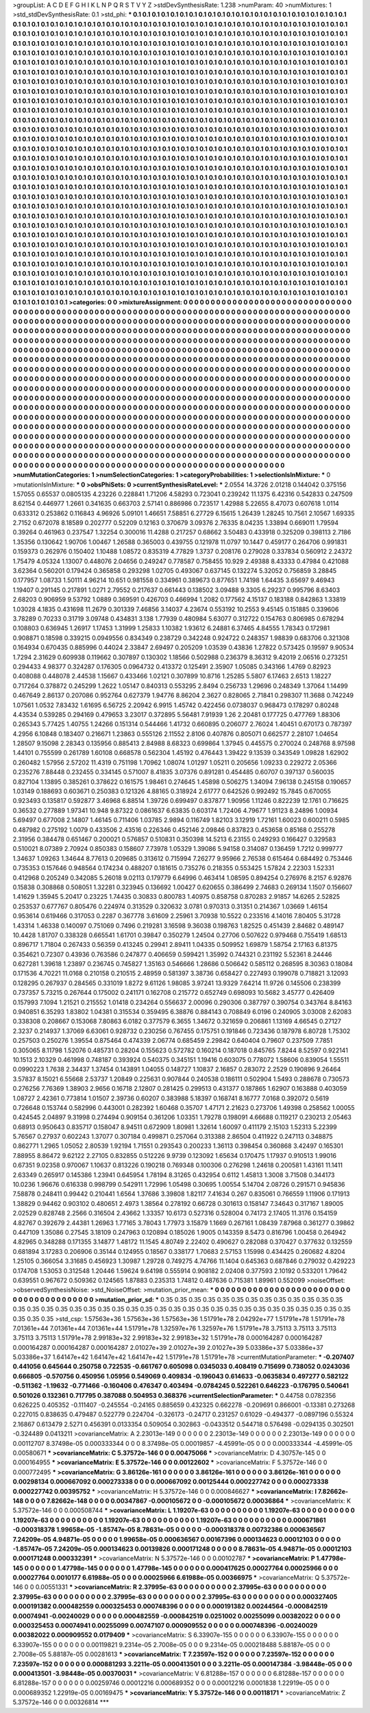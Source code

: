 >groupList:
A C D E F G H I K L
N P Q R S T V Y Z 
>stdDevSynthesisRate:
1.238 
>numParam:
40
>numMixtures:
1
>std_stdDevSynthesisRate:
0.1
>std_phi:
***
0.1 0.1 0.1 0.1 0.1 0.1 0.1 0.1 0.1 0.1
0.1 0.1 0.1 0.1 0.1 0.1 0.1 0.1 0.1 0.1
0.1 0.1 0.1 0.1 0.1 0.1 0.1 0.1 0.1 0.1
0.1 0.1 0.1 0.1 0.1 0.1 0.1 0.1 0.1 0.1
0.1 0.1 0.1 0.1 0.1 0.1 0.1 0.1 0.1 0.1
0.1 0.1 0.1 0.1 0.1 0.1 0.1 0.1 0.1 0.1
0.1 0.1 0.1 0.1 0.1 0.1 0.1 0.1 0.1 0.1
0.1 0.1 0.1 0.1 0.1 0.1 0.1 0.1 0.1 0.1
0.1 0.1 0.1 0.1 0.1 0.1 0.1 0.1 0.1 0.1
0.1 0.1 0.1 0.1 0.1 0.1 0.1 0.1 0.1 0.1
0.1 0.1 0.1 0.1 0.1 0.1 0.1 0.1 0.1 0.1
0.1 0.1 0.1 0.1 0.1 0.1 0.1 0.1 0.1 0.1
0.1 0.1 0.1 0.1 0.1 0.1 0.1 0.1 0.1 0.1
0.1 0.1 0.1 0.1 0.1 0.1 0.1 0.1 0.1 0.1
0.1 0.1 0.1 0.1 0.1 0.1 0.1 0.1 0.1 0.1
0.1 0.1 0.1 0.1 0.1 0.1 0.1 0.1 0.1 0.1
0.1 0.1 0.1 0.1 0.1 0.1 0.1 0.1 0.1 0.1
0.1 0.1 0.1 0.1 0.1 0.1 0.1 0.1 0.1 0.1
0.1 0.1 0.1 0.1 0.1 0.1 0.1 0.1 0.1 0.1
0.1 0.1 0.1 0.1 0.1 0.1 0.1 0.1 0.1 0.1
0.1 0.1 0.1 0.1 0.1 0.1 0.1 0.1 0.1 0.1
0.1 0.1 0.1 0.1 0.1 0.1 0.1 0.1 0.1 0.1
0.1 0.1 0.1 0.1 0.1 0.1 0.1 0.1 0.1 0.1
0.1 0.1 0.1 0.1 0.1 0.1 0.1 0.1 0.1 0.1
0.1 0.1 0.1 0.1 0.1 0.1 0.1 0.1 0.1 0.1
0.1 0.1 0.1 0.1 0.1 0.1 0.1 0.1 0.1 0.1
0.1 0.1 0.1 0.1 0.1 0.1 0.1 0.1 0.1 0.1
0.1 0.1 0.1 0.1 0.1 0.1 0.1 0.1 0.1 0.1
0.1 0.1 0.1 0.1 0.1 0.1 0.1 0.1 0.1 0.1
0.1 0.1 0.1 0.1 0.1 0.1 0.1 0.1 0.1 0.1
0.1 0.1 0.1 0.1 0.1 0.1 0.1 0.1 0.1 0.1
0.1 0.1 0.1 0.1 0.1 0.1 0.1 0.1 0.1 0.1
0.1 0.1 0.1 0.1 0.1 0.1 0.1 0.1 0.1 0.1
0.1 0.1 0.1 0.1 0.1 0.1 0.1 0.1 0.1 0.1
0.1 0.1 0.1 0.1 0.1 0.1 0.1 0.1 0.1 0.1
0.1 0.1 0.1 0.1 0.1 0.1 0.1 0.1 0.1 0.1
0.1 0.1 0.1 0.1 0.1 0.1 0.1 0.1 0.1 0.1
0.1 0.1 0.1 0.1 0.1 0.1 0.1 0.1 0.1 0.1
0.1 0.1 0.1 0.1 0.1 0.1 0.1 0.1 0.1 0.1
0.1 0.1 0.1 0.1 0.1 0.1 0.1 0.1 0.1 0.1
0.1 0.1 0.1 0.1 0.1 0.1 0.1 0.1 0.1 0.1
0.1 0.1 0.1 0.1 0.1 0.1 0.1 0.1 0.1 0.1
0.1 0.1 0.1 0.1 0.1 0.1 0.1 0.1 0.1 0.1
0.1 0.1 0.1 0.1 0.1 0.1 0.1 0.1 0.1 0.1
0.1 0.1 0.1 0.1 0.1 0.1 0.1 0.1 0.1 0.1
0.1 0.1 0.1 0.1 0.1 0.1 0.1 0.1 0.1 0.1
0.1 0.1 0.1 0.1 0.1 0.1 0.1 0.1 0.1 0.1
0.1 0.1 0.1 0.1 0.1 0.1 0.1 0.1 0.1 0.1
0.1 0.1 0.1 0.1 0.1 0.1 0.1 0.1 0.1 0.1
0.1 0.1 0.1 0.1 0.1 0.1 0.1 0.1 0.1 0.1
0.1 0.1 0.1 0.1 0.1 0.1 0.1 0.1 0.1 0.1
0.1 0.1 0.1 0.1 0.1 0.1 0.1 0.1 0.1 0.1
0.1 0.1 0.1 0.1 0.1 0.1 0.1 0.1 0.1 0.1
0.1 0.1 0.1 0.1 0.1 0.1 0.1 0.1 0.1 0.1
0.1 0.1 0.1 0.1 0.1 0.1 0.1 0.1 0.1 0.1
0.1 0.1 0.1 0.1 0.1 0.1 0.1 0.1 0.1 0.1
0.1 0.1 0.1 0.1 0.1 0.1 0.1 0.1 0.1 0.1
0.1 0.1 0.1 0.1 0.1 0.1 0.1 0.1 0.1 0.1
0.1 0.1 0.1 0.1 0.1 0.1 0.1 0.1 0.1 0.1
0.1 0.1 0.1 0.1 0.1 0.1 0.1 0.1 0.1 0.1
0.1 0.1 0.1 0.1 0.1 0.1 0.1 0.1 0.1 0.1
0.1 0.1 0.1 0.1 0.1 0.1 0.1 0.1 0.1 0.1
0.1 0.1 0.1 0.1 0.1 0.1 0.1 0.1 0.1 0.1
0.1 0.1 0.1 0.1 0.1 0.1 0.1 0.1 0.1 0.1
0.1 0.1 0.1 0.1 0.1 0.1 0.1 0.1 0.1 0.1
0.1 0.1 0.1 0.1 0.1 0.1 0.1 0.1 0.1 0.1
0.1 0.1 0.1 0.1 0.1 0.1 0.1 0.1 0.1 0.1
0.1 0.1 0.1 0.1 0.1 0.1 0.1 0.1 0.1 0.1
0.1 0.1 0.1 0.1 0.1 0.1 0.1 0.1 0.1 0.1
0.1 0.1 0.1 0.1 0.1 0.1 0.1 0.1 0.1 0.1
0.1 0.1 0.1 0.1 0.1 0.1 0.1 0.1 0.1 0.1
0.1 0.1 0.1 0.1 0.1 0.1 0.1 0.1 0.1 0.1
0.1 0.1 0.1 0.1 0.1 0.1 0.1 0.1 0.1 0.1
0.1 0.1 0.1 0.1 0.1 0.1 0.1 0.1 0.1 0.1
0.1 0.1 0.1 0.1 0.1 0.1 0.1 0.1 0.1 0.1
0.1 0.1 0.1 0.1 0.1 0.1 0.1 0.1 0.1 0.1
0.1 0.1 0.1 0.1 0.1 0.1 0.1 0.1 0.1 0.1
0.1 0.1 0.1 0.1 0.1 0.1 0.1 0.1 0.1 0.1
0.1 0.1 0.1 0.1 0.1 0.1 0.1 0.1 0.1 0.1
0.1 0.1 0.1 0.1 0.1 0.1 0.1 0.1 0.1 0.1
0.1 0.1 0.1 0.1 0.1 0.1 0.1 0.1 0.1 0.1
0.1 0.1 0.1 0.1 0.1 0.1 0.1 0.1 0.1 0.1
0.1 0.1 0.1 0.1 0.1 0.1 0.1 0.1 0.1 0.1
0.1 0.1 0.1 0.1 0.1 0.1 0.1 0.1 0.1 0.1
0.1 0.1 0.1 0.1 0.1 0.1 0.1 0.1 0.1 0.1
0.1 0.1 0.1 0.1 0.1 0.1 0.1 0.1 0.1 0.1
0.1 0.1 0.1 0.1 0.1 0.1 0.1 0.1 0.1 0.1
0.1 0.1 0.1 0.1 0.1 0.1 0.1 0.1 0.1 0.1
0.1 0.1 0.1 0.1 0.1 0.1 0.1 0.1 0.1 0.1
0.1 0.1 0.1 0.1 0.1 0.1 0.1 0.1 0.1 0.1
0.1 0.1 0.1 0.1 0.1 0.1 0.1 0.1 0.1 0.1
0.1 0.1 0.1 0.1 0.1 0.1 0.1 0.1 0.1 0.1
0.1 0.1 0.1 0.1 0.1 0.1 0.1 0.1 0.1 0.1
0.1 0.1 0.1 0.1 0.1 0.1 0.1 0.1 0.1 0.1
0.1 0.1 0.1 0.1 0.1 0.1 0.1 0.1 0.1 0.1
0.1 0.1 0.1 0.1 0.1 0.1 0.1 0.1 0.1 0.1
0.1 0.1 0.1 0.1 0.1 0.1 0.1 0.1 0.1 0.1
0.1 0.1 0.1 0.1 0.1 0.1 0.1 0.1 0.1 0.1
0.1 0.1 0.1 0.1 0.1 0.1 0.1 0.1 0.1 0.1
0.1 0.1 0.1 0.1 0.1 0.1 0.1 0.1 0.1 0.1
0.1 0.1 0.1 0.1 0.1 0.1 0.1 0.1 0.1 0.1
0.1 0.1 0.1 0.1 0.1 0.1 0.1 0.1 0.1 0.1
0.1 0.1 0.1 0.1 0.1 0.1 0.1 0.1 0.1 0.1
0.1 0.1 0.1 0.1 0.1 0.1 0.1 0.1 0.1 0.1
0.1 0.1 0.1 0.1 0.1 0.1 0.1 0.1 0.1 0.1
0.1 0.1 0.1 0.1 0.1 0.1 0.1 0.1 0.1 0.1
0.1 0.1 0.1 0.1 0.1 0.1 0.1 0.1 0.1 0.1
0.1 0.1 0.1 
>categories:
0 0
>mixtureAssignment:
0 0 0 0 0 0 0 0 0 0 0 0 0 0 0 0 0 0 0 0 0 0 0 0 0 0 0 0 0 0 0 0 0 0 0 0 0 0 0 0 0 0 0 0 0 0 0 0 0 0
0 0 0 0 0 0 0 0 0 0 0 0 0 0 0 0 0 0 0 0 0 0 0 0 0 0 0 0 0 0 0 0 0 0 0 0 0 0 0 0 0 0 0 0 0 0 0 0 0 0
0 0 0 0 0 0 0 0 0 0 0 0 0 0 0 0 0 0 0 0 0 0 0 0 0 0 0 0 0 0 0 0 0 0 0 0 0 0 0 0 0 0 0 0 0 0 0 0 0 0
0 0 0 0 0 0 0 0 0 0 0 0 0 0 0 0 0 0 0 0 0 0 0 0 0 0 0 0 0 0 0 0 0 0 0 0 0 0 0 0 0 0 0 0 0 0 0 0 0 0
0 0 0 0 0 0 0 0 0 0 0 0 0 0 0 0 0 0 0 0 0 0 0 0 0 0 0 0 0 0 0 0 0 0 0 0 0 0 0 0 0 0 0 0 0 0 0 0 0 0
0 0 0 0 0 0 0 0 0 0 0 0 0 0 0 0 0 0 0 0 0 0 0 0 0 0 0 0 0 0 0 0 0 0 0 0 0 0 0 0 0 0 0 0 0 0 0 0 0 0
0 0 0 0 0 0 0 0 0 0 0 0 0 0 0 0 0 0 0 0 0 0 0 0 0 0 0 0 0 0 0 0 0 0 0 0 0 0 0 0 0 0 0 0 0 0 0 0 0 0
0 0 0 0 0 0 0 0 0 0 0 0 0 0 0 0 0 0 0 0 0 0 0 0 0 0 0 0 0 0 0 0 0 0 0 0 0 0 0 0 0 0 0 0 0 0 0 0 0 0
0 0 0 0 0 0 0 0 0 0 0 0 0 0 0 0 0 0 0 0 0 0 0 0 0 0 0 0 0 0 0 0 0 0 0 0 0 0 0 0 0 0 0 0 0 0 0 0 0 0
0 0 0 0 0 0 0 0 0 0 0 0 0 0 0 0 0 0 0 0 0 0 0 0 0 0 0 0 0 0 0 0 0 0 0 0 0 0 0 0 0 0 0 0 0 0 0 0 0 0
0 0 0 0 0 0 0 0 0 0 0 0 0 0 0 0 0 0 0 0 0 0 0 0 0 0 0 0 0 0 0 0 0 0 0 0 0 0 0 0 0 0 0 0 0 0 0 0 0 0
0 0 0 0 0 0 0 0 0 0 0 0 0 0 0 0 0 0 0 0 0 0 0 0 0 0 0 0 0 0 0 0 0 0 0 0 0 0 0 0 0 0 0 0 0 0 0 0 0 0
0 0 0 0 0 0 0 0 0 0 0 0 0 0 0 0 0 0 0 0 0 0 0 0 0 0 0 0 0 0 0 0 0 0 0 0 0 0 0 0 0 0 0 0 0 0 0 0 0 0
0 0 0 0 0 0 0 0 0 0 0 0 0 0 0 0 0 0 0 0 0 0 0 0 0 0 0 0 0 0 0 0 0 0 0 0 0 0 0 0 0 0 0 0 0 0 0 0 0 0
0 0 0 0 0 0 0 0 0 0 0 0 0 0 0 0 0 0 0 0 0 0 0 0 0 0 0 0 0 0 0 0 0 0 0 0 0 0 0 0 0 0 0 0 0 0 0 0 0 0
0 0 0 0 0 0 0 0 0 0 0 0 0 0 0 0 0 0 0 0 0 0 0 0 0 0 0 0 0 0 0 0 0 0 0 0 0 0 0 0 0 0 0 0 0 0 0 0 0 0
0 0 0 0 0 0 0 0 0 0 0 0 0 0 0 0 0 0 0 0 0 0 0 0 0 0 0 0 0 0 0 0 0 0 0 0 0 0 0 0 0 0 0 0 0 0 0 0 0 0
0 0 0 0 0 0 0 0 0 0 0 0 0 0 0 0 0 0 0 0 0 0 0 0 0 0 0 0 0 0 0 0 0 0 0 0 0 0 0 0 0 0 0 0 0 0 0 0 0 0
0 0 0 0 0 0 0 0 0 0 0 0 0 0 0 0 0 0 0 0 0 0 0 0 0 0 0 0 0 0 0 0 0 0 0 0 0 0 0 0 0 0 0 0 0 0 0 0 0 0
0 0 0 0 0 0 0 0 0 0 0 0 0 0 0 0 0 0 0 0 0 0 0 0 0 0 0 0 0 0 0 0 0 0 0 0 0 0 0 0 0 0 0 0 0 0 0 0 0 0
0 0 0 0 0 0 0 0 0 0 0 0 0 0 0 0 0 0 0 0 0 0 0 0 0 0 0 0 0 0 0 0 0 0 0 0 0 0 0 0 0 0 0 0 0 0 0 0 0 0
0 0 0 0 0 0 0 0 0 0 0 0 0 0 0 0 0 0 0 0 0 0 0 
>numMutationCategories:
1
>numSelectionCategories:
1
>categoryProbabilities:
1 
>selectionIsInMixture:
***
0 
>mutationIsInMixture:
***
0 
>obsPhiSets:
0
>currentSynthesisRateLevel:
***
2.0554 14.3726 2.01218 0.144042 0.375156 1.57055 0.65537 0.0805135 4.23226 0.228841
1.71206 4.58293 0.723041 0.239242 11.1375 6.42316 0.542833 0.247509 8.62154 0.446977
1.2661 0.341635 0.663703 2.57141 0.886986 0.723517 1.42988 5.22655 8.47073 0.607618
1.0114 0.633312 0.253862 0.116843 4.96926 5.09101 1.46651 7.58851 6.27729 6.15615
1.26439 1.28245 10.7561 2.10567 1.69335 2.7152 0.672078 8.18589 0.202777 0.52209
0.12163 0.370679 3.09376 2.76335 8.04235 1.33894 0.669011 1.79594 0.39264 0.461963
0.237547 1.32254 0.300016 11.4288 0.217257 0.68662 3.50483 0.433918 0.325209 0.398113
2.7186 1.35356 0.130642 1.90706 1.00467 1.26588 0.365003 0.439755 0.121978 11.0797
10.1447 0.459177 0.264706 0.991831 0.159373 0.262976 0.150402 1.10488 1.08572 0.835319
4.77829 1.3737 0.208176 0.279028 0.337834 0.560912 2.24372 1.75479 4.05324 1.13007
0.448076 2.04656 0.249247 0.778587 0.758455 10.929 2.49388 8.43333 0.47984 0.421088
3.62364 0.560201 0.179424 0.365858 0.293298 1.02705 0.493067 0.637145 0.132274 5.32052
0.756859 3.28845 0.177957 1.08733 1.50111 4.96214 10.651 0.981558 0.334961 0.389673
0.877651 1.74198 1.64435 3.65697 9.46943 1.19407 0.291145 0.217891 1.0271 2.79552
0.217637 0.661443 0.138502 3.09488 9.3305 6.29237 0.995796 8.63403 2.68203 0.906959
9.53792 1.0889 0.369591 0.426703 0.466994 1.2082 0.177562 4.15137 0.183188 0.842863
1.33819 1.03028 4.1835 0.431698 11.2679 0.301339 7.46856 3.14037 4.23674 0.553192
10.2553 9.45145 0.151885 0.339606 3.78289 0.70233 0.31719 3.09748 0.434831 3.138
1.77939 0.480984 5.63077 0.312722 0.154763 0.806985 0.678294 0.108803 0.636945 1.26917
1.17453 1.31999 1.25833 1.10382 1.93612 6.24881 6.37465 4.84555 1.78343 0.172981
0.908871 0.18598 0.339215 0.0949556 0.834349 0.238729 0.342248 0.924722 0.248357 1.98839
0.683706 0.321308 0.164934 0.670435 0.885996 0.44024 2.33847 2.69497 0.205209 1.03539
0.43836 1.27822 0.573425 0.19597 9.90534 1.7294 2.31629 0.609938 0.119662 0.307897
0.130302 1.18566 0.502988 0.236379 8.36312 9.42019 2.06516 0.273251 0.294433 4.98377
0.324287 0.176305 0.0964732 0.413372 0.125491 2.35907 1.05085 0.343166 1.4769 0.82923
0.408088 0.448078 2.44538 1.15667 0.433466 1.02121 0.307899 10.8716 1.25285 5.5807
6.17463 2.6513 1.18227 0.717264 0.378872 0.245299 1.2622 1.05147 0.840313 0.553295
2.8494 0.256733 1.29696 0.248349 1.37064 1.14499 0.467649 2.86137 0.207086 0.952764
0.627379 1.94776 8.86204 2.3627 0.828065 2.71841 0.298307 11.3688 0.742249 1.07561
1.0532 7.83432 1.61695 6.56725 2.20942 6.9915 1.45742 0.422456 0.0738037 0.968473
0.178297 0.80248 4.43534 0.539285 0.294169 0.479653 3.23017 0.372895 5.56481 7.91939
1.26 2.20481 0.177725 0.477769 1.88306 0.265343 5.77425 1.40755 1.24266 0.151314
0.544466 1.41732 0.660895 0.206077 2.76024 1.40451 0.670173 0.787397 4.2956 6.10848
0.183407 0.216671 1.23863 0.555126 2.11552 2.8106 0.407876 0.805071 0.662577 2.28107
1.04654 1.28507 9.15098 2.28343 0.135956 0.885413 2.84988 8.68323 0.699864 1.37945
0.445575 0.270024 0.248768 8.97598 1.44101 0.755599 0.261789 1.60108 0.668578 0.562304
1.45192 0.476443 1.39422 9.13539 0.343549 1.09828 1.62902 0.260482 1.57956 2.57202
11.4319 0.751198 1.70962 1.08074 1.01297 1.05211 0.205656 1.09233 0.229272 2.05366
0.235276 7.88448 0.232455 0.334145 0.571007 8.41835 3.07376 0.891281 0.454485 0.60707
0.397137 0.560035 0.827104 1.13895 0.385261 0.378622 0.161575 1.98461 0.274645 1.45898
0.506275 1.34094 7.96138 0.245158 0.190657 1.03149 0.188693 0.603671 0.250383 0.121326
4.88165 0.318924 2.61777 0.642526 0.992492 15.7845 0.670055 0.923493 0.135817 0.592877
3.46968 6.88514 1.39726 0.699497 0.837877 1.90956 1.11246 0.822239 12.1761 0.716625
0.36532 0.277889 1.97341 10.948 9.87322 0.0861637 6.63835 0.603174 1.72406 4.79677
1.91123 8.24896 1.00934 5.69497 0.677008 2.14807 1.46145 0.711406 1.03785 2.9894
0.116749 1.82103 3.12919 1.72161 1.60023 0.600211 0.5985 0.487982 0.275192 1.0079
0.433506 2.43516 0.226346 0.452146 2.09846 0.837823 0.453658 0.85168 0.255278 2.31956
0.384478 0.651467 0.200021 0.576857 0.510831 0.350398 14.5213 6.23155 0.249293 0.166427
0.329583 0.510021 8.07389 2.70924 0.850383 0.158607 7.73978 1.05329 1.39086 5.94158
0.314087 0.136459 1.7212 0.999777 1.34637 1.09263 1.34644 8.77613 0.209685 0.313612
0.715994 7.26277 9.95966 2.76538 0.615464 0.684492 0.753446 0.735353 0.157646 0.948564
0.174234 0.488207 0.181615 0.735276 0.218355 0.553425 1.57824 2.22303 1.52331 0.412968
0.205249 0.342085 5.26018 9.02113 0.179779 6.64996 0.463414 1.08595 0.894254 0.276976
8.2157 6.92876 0.15838 0.308868 0.508051 1.32281 0.323945 0.136692 1.00427 0.620655
0.386499 2.74683 0.269134 1.1507 0.156607 1.41629 1.35945 5.20417 0.23225 1.74435
0.30833 0.800783 1.40975 0.858758 0.870283 2.91857 14.6265 2.52825 0.253537 0.677767
0.805476 0.224974 0.313529 0.320632 3.0781 0.970313 0.31351 0.214367 1.03669 1.46154
0.953614 0.619466 0.317053 0.2287 0.367778 3.61609 2.25961 3.70938 10.5522 0.233516
4.14016 7.80405 5.31728 1.43314 1.46338 0.140097 0.751069 0.7496 0.219281 3.16598
9.36038 0.198763 1.82525 0.451439 2.84682 0.489147 10.4428 1.81707 0.338328 0.665541
1.61701 0.39847 0.350279 1.24504 0.27706 0.507622 0.979468 0.755419 1.68513 0.896717
1.71804 0.267433 0.56359 0.413245 0.29941 2.89411 1.04335 0.509952 1.69879 1.58754
2.17163 6.81375 0.354621 0.72307 0.43936 0.763586 0.247877 0.406659 0.599421 1.35992
0.744321 0.231192 5.52361 8.24446 0.627281 1.39618 1.23897 0.236745 0.745827 1.35163
0.546666 1.28686 0.506642 0.585112 0.268595 8.30363 0.18084 0.171536 4.70221 11.0168
0.210158 0.210515 2.48959 0.581397 3.38736 0.658427 0.227493 0.199078 0.718821 3.12093
0.128295 0.267937 0.284565 0.331019 1.8272 9.61126 1.98085 3.97241 13.9329 7.64214
11.9726 0.145506 0.238399 0.737357 5.73215 0.267644 0.175002 0.241171 0.162708 0.215772
0.652749 0.698093 10.5682 3.45777 0.426409 0.157993 7.1094 1.21521 0.215552 1.01418
0.234264 0.556637 2.00096 0.290306 0.387797 0.390754 0.343764 8.84163 0.940851 6.35293
1.83802 1.04381 0.315534 0.359495 6.38876 0.884143 0.708849 6.0196 0.240905 3.03008
2.62083 0.338308 0.208667 0.153068 7.80863 6.0182 0.377579 6.3655 1.34672 0.321659
0.206861 1.13169 4.66545 0.27127 2.3237 0.214937 1.37069 6.63061 0.928732 0.230256
0.767455 0.175751 0.191846 0.723436 0.187978 6.80728 1.75302 0.257503 0.250276 1.39554
0.875464 0.474339 2.06774 0.685459 2.29842 0.640404 0.79607 0.237509 7.7851 0.305065
8.11798 1.52076 0.485731 0.28204 0.155623 0.572782 0.160214 0.187018 0.845765 7.8244
8.52597 0.922141 10.1513 2.10329 0.461998 0.748187 0.393924 0.540375 0.345151 1.19416
0.603075 0.778072 1.58606 0.839054 1.55511 0.0990223 1.7638 2.34437 1.37454 0.143891
1.04055 0.148727 1.10837 2.16857 0.283072 2.2529 0.190896 9.26464 3.57837 8.15021
6.55668 2.53737 1.20849 0.225631 0.907844 0.240538 0.186111 0.502904 1.5493 0.288678
0.730573 0.276256 7.76369 1.38903 2.9656 0.16718 2.12807 0.281425 0.299513 0.431377
0.187865 1.62907 0.163888 0.403059 1.08727 2.42361 0.773814 1.01507 2.39736 0.60207
0.383988 5.18397 0.168741 8.16777 7.0168 0.392072 0.5619 0.726648 0.153744 0.582996
0.443001 0.282392 1.60468 0.35707 1.47171 2.21623 0.273706 1.49398 0.258562 1.00055
0.424545 2.04897 9.31998 0.274494 0.909154 0.361206 1.03351 1.79278 0.198091 4.66688
0.119217 0.230213 2.05463 0.68913 0.950643 0.835717 0.158047 8.94511 0.672909 1.80981
1.32614 1.60097 0.411179 2.15103 1.52313 5.22399 5.76567 0.27937 0.602243 1.37077
0.307184 0.499871 0.257064 0.313388 2.86504 0.411922 0.247113 0.348875 0.862771 1.2965
1.05052 2.80539 1.92194 1.71551 0.293543 0.200233 1.36113 0.398454 0.360868 3.42497
0.165301 7.88955 8.86472 9.62122 2.27105 0.832855 0.512226 9.9739 0.123092 1.65634
0.170475 1.17937 0.910513 1.99016 0.67351 9.02358 0.970067 1.10637 0.813226 0.190218
0.769348 0.100306 0.276298 1.24618 0.200581 1.43161 11.1411 2.63349 0.265917 0.145386
1.23941 0.645954 1.78194 8.31265 0.432954 0.6112 1.45813 1.3008 3.71508 0.344173
10.0236 1.96676 0.616338 0.998799 0.542911 1.72996 1.05498 0.30695 1.00554 5.14704
2.08726 0.291571 0.945836 7.58878 0.248411 0.99442 0.210441 1.6564 1.37686 3.39808
1.82117 7.41634 0.267 0.835061 0.766559 1.11906 0.171913 1.38829 0.94462 0.903102
0.480651 2.4973 1.38564 0.278192 0.66728 0.301613 0.158147 7.34643 0.317167 1.89005
2.02529 0.828748 2.2566 0.316504 2.43662 1.33357 10.6173 0.527316 0.528004 0.74173
2.17405 11.3176 0.154159 4.82767 0.392679 2.44381 1.26963 1.77165 3.78043 1.77973
3.15879 1.1669 0.267161 1.08439 7.87968 0.361277 0.39862 0.447109 1.35086 0.27545
3.18109 0.247963 0.120894 0.185026 1.9005 0.143359 8.5473 0.816796 1.00458 0.264942
4.82965 0.348288 0.171355 3.14877 1.48172 11.1545 4.80749 2.22402 0.490627 0.282088
0.370427 0.377632 0.132559 0.681894 3.17283 0.206906 0.35144 0.124955 0.18567 0.338177
1.70683 2.57153 1.15998 0.434425 0.260682 4.8204 1.25105 0.366054 3.31685 0.456923
1.30987 1.29728 0.749275 4.74766 11.1404 0.645363 0.687846 0.279032 0.429223 0.174708
1.53053 0.312548 1.20446 1.59624 9.64198 0.555914 0.908182 2.02408 0.377593 2.10192
0.533201 1.79642 0.639551 0.967672 0.509362 0.124565 1.87883 0.235313 1.74812 0.487636
0.715381 1.89961 0.552099 
>noiseOffset:
>observedSynthesisNoise:
>std_NoiseOffset:
>mutation_prior_mean:
***
0 0 0 0 0 0 0 0 0 0
0 0 0 0 0 0 0 0 0 0
0 0 0 0 0 0 0 0 0 0
0 0 0 0 0 0 0 0 0 0
>mutation_prior_sd:
***
0.35 0.35 0.35 0.35 0.35 0.35 0.35 0.35 0.35 0.35
0.35 0.35 0.35 0.35 0.35 0.35 0.35 0.35 0.35 0.35
0.35 0.35 0.35 0.35 0.35 0.35 0.35 0.35 0.35 0.35
0.35 0.35 0.35 0.35 0.35 0.35 0.35 0.35 0.35 0.35
>std_csp:
1.57563e+36 1.57563e+36 1.57563e+36 1.51791e+78 2.04292e+77 1.51791e+78 1.51791e+78 7.01361e+44 7.01361e+44 7.01361e+44
1.51791e+78 1.32597e+76 1.32597e+76 1.51791e+78 3.75113 3.75113 3.75113 3.75113 3.75113 1.51791e+78
2.99183e+32 2.99183e+32 2.99183e+32 1.51791e+78 0.000164287 0.000164287 0.000164287 0.000164287 0.000164287 2.01027e+39
2.01027e+39 2.01027e+39 5.03386e+37 5.03386e+37 5.03386e+37 1.64147e+42 1.64147e+42 1.64147e+42 1.51791e+78 1.51791e+78
>currentMutationParameter:
***
-0.207407 0.441056 0.645644 0.250758 0.722535 -0.661767 0.605098 0.0345033 0.408419 0.715699
0.738052 0.0243036 0.666805 -0.570756 0.450956 1.05956 0.549069 0.409834 -0.196043 0.614633
-0.0635834 0.497277 0.582122 -0.511362 -1.19632 -0.771466 -0.160406 0.476347 0.403494 -0.0784245
0.522261 0.646223 -0.176795 0.540641 0.501026 0.132361 0.717795 0.387088 0.504953 0.368376
>currentSelectionParameter:
***
0.44758 0.0782356 0.626225 0.405352 -0.111407 -0.245554 -0.24165 0.885659 0.432325 0.662278
-0.209691 0.866001 -0.13381 0.273268 0.227015 0.838635 0.479487 0.522779 0.224704 -0.326173
-0.24717 0.231257 0.61029 -0.494377 -0.0897196 0.55324 2.16867 0.613479 2.5271 0.456391
0.0133354 0.509054 0.302863 -0.0433512 0.544718 0.576498 -0.0294135 0.302501 -0.324489 0.0413211
>covarianceMatrix:
A
2.23013e-149	0	0	0	0	0	
0	2.23013e-149	0	0	0	0	
0	0	2.23013e-149	0	0	0	
0	0	0	0.00112707	8.37498e-05	0.000333344	
0	0	0	8.37498e-05	0.00019857	-4.45991e-05	
0	0	0	0.000333344	-4.45991e-05	0.00580671	
***
>covarianceMatrix:
C
5.37572e-146	0	
0	0.00475066	
***
>covarianceMatrix:
D
4.30757e-145	0	
0	0.000164955	
***
>covarianceMatrix:
E
5.37572e-146	0	
0	0.00122602	
***
>covarianceMatrix:
F
5.37572e-146	0	
0	0.000772495	
***
>covarianceMatrix:
G
3.86126e-161	0	0	0	0	0	
0	3.86126e-161	0	0	0	0	
0	0	3.86126e-161	0	0	0	
0	0	0	0.00298134	0.000667092	0.000273338	
0	0	0	0.000667092	0.00125444	0.000227742	
0	0	0	0.000273338	0.000227742	0.00395752	
***
>covarianceMatrix:
H
5.37572e-146	0	
0	0.000846627	
***
>covarianceMatrix:
I
7.82662e-148	0	0	0	
0	7.82662e-148	0	0	
0	0	0.00347867	-0.000105672	
0	0	-0.000105672	0.00036864	
***
>covarianceMatrix:
K
5.37572e-146	0	
0	0.000508744	
***
>covarianceMatrix:
L
1.19207e-63	0	0	0	0	0	0	0	0	0	
0	1.19207e-63	0	0	0	0	0	0	0	0	
0	0	1.19207e-63	0	0	0	0	0	0	0	
0	0	0	1.19207e-63	0	0	0	0	0	0	
0	0	0	0	1.19207e-63	0	0	0	0	0	
0	0	0	0	0	0.000671861	-0.000318378	1.99658e-05	-1.85747e-05	8.78631e-05	
0	0	0	0	0	-0.000318378	0.00732386	0.000636567	7.24209e-05	4.94871e-05	
0	0	0	0	0	1.99658e-05	0.000636567	0.00167396	0.000134623	0.00012103	
0	0	0	0	0	-1.85747e-05	7.24209e-05	0.000134623	0.00139826	0.000171248	
0	0	0	0	0	8.78631e-05	4.94871e-05	0.00012103	0.000171248	0.000332391	
***
>covarianceMatrix:
N
5.37572e-146	0	
0	0.00102787	
***
>covarianceMatrix:
P
1.47798e-145	0	0	0	0	0	
0	1.47798e-145	0	0	0	0	
0	0	1.47798e-145	0	0	0	
0	0	0	0.000417625	0.00027764	0.00025966	
0	0	0	0.00027764	0.0010177	6.61988e-05	
0	0	0	0.00025966	6.61988e-05	0.00366975	
***
>covarianceMatrix:
Q
5.37572e-146	0	
0	0.00551331	
***
>covarianceMatrix:
R
2.37995e-63	0	0	0	0	0	0	0	0	0	
0	2.37995e-63	0	0	0	0	0	0	0	0	
0	0	2.37995e-63	0	0	0	0	0	0	0	
0	0	0	2.37995e-63	0	0	0	0	0	0	
0	0	0	0	2.37995e-63	0	0	0	0	0	
0	0	0	0	0	0.000327405	0.000191382	0.000482559	0.000325453	0.000748396	
0	0	0	0	0	0.000191382	0.00244564	-0.000842519	0.00074941	-0.00240029	
0	0	0	0	0	0.000482559	-0.000842519	0.0251002	0.00255099	0.00382022	
0	0	0	0	0	0.000325453	0.00074941	0.00255099	0.00747107	0.000909552	
0	0	0	0	0	0.000748396	-0.00240029	0.00382022	0.000909552	0.0179409	
***
>covarianceMatrix:
S
6.33907e-155	0	0	0	0	0	
0	6.33907e-155	0	0	0	0	
0	0	6.33907e-155	0	0	0	
0	0	0	0.00119821	9.2314e-05	2.7008e-05	
0	0	0	9.2314e-05	0.000218488	5.88187e-05	
0	0	0	2.7008e-05	5.88187e-05	0.00281613	
***
>covarianceMatrix:
T
7.23597e-152	0	0	0	0	0	
0	7.23597e-152	0	0	0	0	
0	0	7.23597e-152	0	0	0	
0	0	0	0.000881293	3.2211e-05	0.000413501	
0	0	0	3.2211e-05	0.000147384	-3.98448e-05	
0	0	0	0.000413501	-3.98448e-05	0.00370031	
***
>covarianceMatrix:
V
6.81288e-157	0	0	0	0	0	
0	6.81288e-157	0	0	0	0	
0	0	6.81288e-157	0	0	0	
0	0	0	0.00259746	0.00012216	0.000689352	
0	0	0	0.00012216	0.0001838	1.22919e-05	
0	0	0	0.000689352	1.22919e-05	0.00169475	
***
>covarianceMatrix:
Y
5.37572e-146	0	
0	0.00118171	
***
>covarianceMatrix:
Z
5.37572e-146	0	
0	0.00326814	
***
